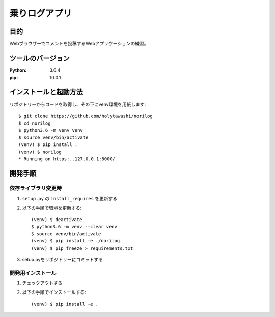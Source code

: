====================
乗りログアプリ
====================

目的
=====

Webブラウザーでコメントを投稿するWebアプリケーションの練習。


ツールのバージョン
===================
:Python:   3.6.4
:pip:     10.0.1


インストールと起動方法
=======================

リポジトリーからコードを取得し、その下にvenv環境を用紙します::

        $ git clone https://github.com/holytawashi/norilog
        $ cd norilog
        $ python3.6 -m venv venv
        $ source venv/bin/activate
        (venv) $ pip install .
        (venv) $ norilog
        * Running on https:..127.0.0.1:8000/

 
開発手順
========

依存ライブラリ変更時
--------------------

1. ``setup.py`` の ``install_requires`` を更新する
2. 以下の手順で環境を更新する::

        (venv) $ deactivate
        $ python3.6 -m venv --clear venv
        $ source venv/bin/activate
        (venv) $ pip install -e ./norilog
        (venv) $ pip freeze > requirements.txt

3. setup.pyをリポジトリーにコミットする


開発用インストール
------------------

1. チェックアウトする
2. 以下の手順でインストールする::

        (venv) $ pip install -e .



